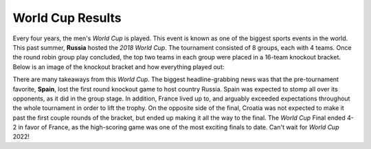 World Cup Results
=================

Every four years, the men's *World Cup* is played. This event 
is known as one of the biggest sports events in the world.
This past summer, **Russia** hosted the *2018 World Cup*. The
tournament consisted of 8 groups, each with 4 teams. Once
the round robin group play concluded, the top two teams in each
group were placed in a 16-team knockout bracket. Below is an 
image of the knockout bracket and how everything played out:

.. image:: world_cup8.png

There are many takeaways from this *World Cup*. The biggest
headline-grabbing news was that the pre-tournament favorite,
**Spain**, lost the first round knockout game to host country
Russia. Spain was expected to stomp all over its opponents, 
as it did in the group stage. In addition, France lived up to,
and arguably exceeded expectations throughout the whole 
tournament in order to lift the trophy. On the opposite side
of the final, Croatia was not expected to make it past the first
couple rounds of the bracket, but ended up making it all the way
to the final. The *World Cup* Final ended 4-2 in favor of France,
as the high-scoring game was one of the most exciting finals 
to date. Can't wait for *World Cup* 2022!